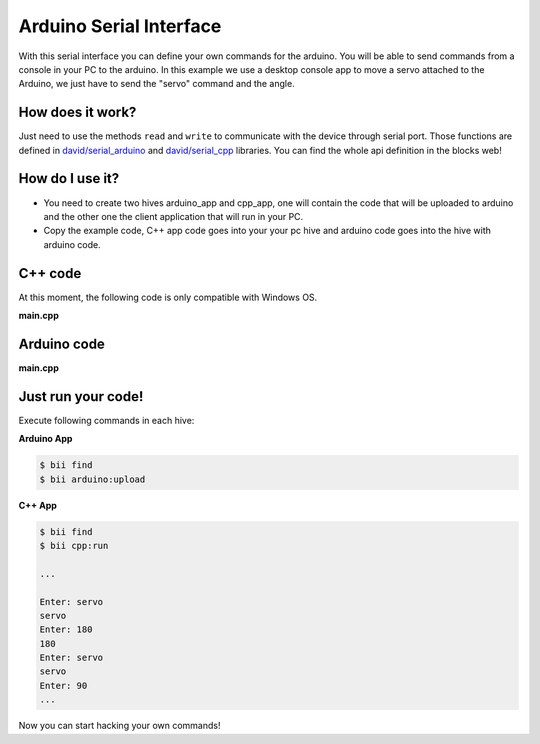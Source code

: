 Arduino Serial Interface
========================

With this serial interface you can define your own commands for the arduino. You will be able to send commands from a console in your PC to the arduino.
In this example we use a desktop console app to move a servo attached to the Arduino, we just have to send the "servo" command  and the angle.

How does it work?
-----------------

Just need to use the methods ``read`` and ``write`` to communicate with the device through serial port. Those functions are defined in `david/serial_arduino <https://www.biicode.com/david/blocks/david/serial_arduino/branches/master>`_ and `david/serial_cpp <https://www.biicode.com/david/blocks/david/serial_cpp/branches/master>`_ libraries.
You can find the whole api definition in the blocks web!

How do I use it?
-----------------

* You need to create two hives arduino_app and cpp_app, one will contain the code that will be uploaded to arduino and the other one the client application that will run in your PC.
* Copy the example code, C++ app code goes into your your pc hive and arduino code goes into the hive with arduino code.

C++ code
--------

At this moment, the following code is only compatible with Windows OS.

**main.cpp**

.. code-block:: cpp
	:linenos:

	#include "david/serial_cpp/serial.h"
	#include <string>
	#include <iostream>

	using namespace std;

	int main()
	{
		string incomingData = "";
		string input = "";
		serial serialport('#', ';', "COM8", 9600); //Change the serial port ID!!

		while(1){
			input = serialport.read(); //read a message
			if (input != "") cout << input << "\n";
			else{
				cout << "Enter: ";
				cin >> incomingData;
				incomingData = "#" + incomingData;
				incomingData += ";";
				serialport.writeString(incomingData); //send a message
			}
		}
		return 0;
	}


Arduino code
------------

**main.cpp**

.. code-block:: cpp
	:linenos:

	#include "Arduino.h"

	#include "arduino/libraries/servo/servo.h"
	#include "david/serial_arduino/serial.h"


	serial serialport('#', ';', 9600);
	String msg = "";
	String premsg = "";
	Servo myservo;

	void setup() {
		myservo.attach(9);
		serialport.init();
	}

	// bii:#entry_point()
	void loop() {

		msg = serialport.read(); //read a message
		if(msg != "")
		{
			serialport.writeOpen();
			serialport.writeString(msg); //send a message
			serialport.writeEnd();

			if(premsg=="servo"){
				int n;
				n = atoi(msg.c_str());
				myservo.write(n);
			}
			premsg = msg;
		}
	}

Just run your code!
-------------------

Execute following commands in each hive:

**Arduino App**

.. code-block:: bash

    $ bii find
    $ bii arduino:upload

**C++ App**

.. code-block:: bash

    $ bii find
    $ bii cpp:run

    ...

    Enter: servo
    servo
    Enter: 180
    180
    Enter: servo
    servo
    Enter: 90
    ...

Now you can start hacking your own commands!
